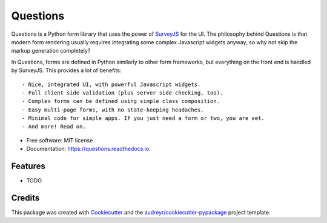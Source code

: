 =========
Questions
=========


.. image:: https://img.shields.io/pypi/v/questions.svg
        :target: https://pypi.python.org/pypi/questions

.. image:: https://img.shields.io/travis/cguardia/questions.svg
        :target: https://travis-ci.com/cguardia/questions

.. image:: https://readthedocs.org/projects/questions/badge/?version=latest
        :target: https://questions.readthedocs.io/en/latest/?badge=latest
        :alt: Documentation Status




Questions is a Python form library that uses the power of SurveyJS_ for the UI.
The philosophy behind Questions is that modern form rendering usually requires
integrating some complex Javascript widgets anyway, so why not skip the markup
generation completely? 

In Questions, forms are defined in Python similarly to other form frameworks,
but everything on the front end is handled by SurveyJS. This provides a lot of
benefits::

- Nice, integrated UI, with powerful Javascript widgets.
- Full client side validation (plus server side checking, too).
- Complex forms can be defined using simple class composition.
- Easy multi-page forms, with no state-keeping headaches.
- Minimal code for simple apps. If you just need a form or two, you are set.
- And more! Read on.

.. _SurveyJS: https://surveyjs.io


* Free software: MIT license
* Documentation: https://questions.readthedocs.io.


Features
--------

* TODO

Credits
-------

This package was created with Cookiecutter_ and the
`audreyr/cookiecutter-pypackage`_ project template.

.. _Cookiecutter: https://github.com/audreyr/cookiecutter
.. _`audreyr/cookiecutter-pypackage`: https://github.com/audreyr/cookiecutter-pypackage
